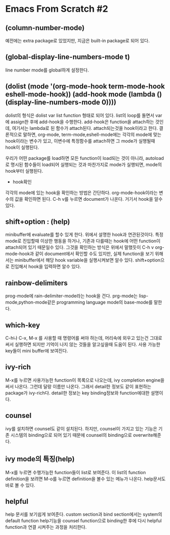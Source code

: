 * Emacs From Scratch #2
** (column-number-mode)
예전에는 extra package로 있었지만, 지금은 built-in package로 되어 있다.
** (global-display-line-numbers-mode t)
line number mode를 global하게 설정한다.
** (dolist (mode '(org-mode-hook term-mode-hook eshell-mode-hook)) (add-hook mode (lambda () (display-line-numbers-mode 0))))
dolist의 형식은 dolist var list function 형태로 되어 있다. list의 loop를 돌면서 var에 assign한 후에 add-hook을 수행한다. add-hook은 function을 attach하는 것인데, 여기서는 lambda로  된 함수가 attach된다. attach되는것을 hook이라고 한다. 결론적으로 말하면, org-mode, term-mode,eshell-mode에는 각각의 mode에 맞는 hook이라는 변수가 있고, 이변수에 특정함수를 attach하면 그 mode가 실행될때 hook이 실행된다.

우리가 어떤 package를 load하면 모든 function이 load되는 것이 아니라, autoload로 명시된 함수들이 load되어 실행되는 것과 마찬가지로 mode가 실행되면, mode의 hook부터 실행된다. 

- hook확인
각각의 mode에 있는 hook을 확인하는 방법은 간단하다. 
org-mode-hook이라는 변수의 값을 확인하면 된다. C-h v를 누르면 document가 나온다. 거기서 hook을 알수 있다.
** shift+option : (help)
minibuffer에 evaluate를 할수 있게 한다. 위에서 설명한 hook과 연관된것이다. 특정  mode로 진입할때 이상한 행동을 하거나, 기존과 다를때는 hook에 어떤 function이 attach되어 있기 때문일수 있다. 그것을 확인하는 방식은 위에서 말했듯이 C-h v org-mode-hook과 같이 document에서 확인할 수도 있지만, 실제 function을 보기 위해서는 minibuffer에서 해당 hook variable을 실행시켜보면 알수 있다. shift+option으로 진입해서 hook을 입력하면 알수 있다.
** rainbow-delimiters
prog-mode에 rain-delimiter-mode라는 hook을 건다. prg-mode는 lisp-mode,python-mode같은 programming language mode의 base-mode를 말한다.
** which-key
C-h나 C-x, M-x 를 사용할 때 명령어를 써야 하는데, 머리속에 외우고 있는건 그대로 써서 실행하면 되지만 기억이 나지 않는 것들을 알고싶을때 도움이 된다. 사용 가능한 key들이 mini buffer에 보여진다.
** ivy-rich
M-x를 누르면 사용가능한 function이 목록으로 나오는데, ivy completion engine을 써서 나온다. 그런데 달랑 이름만 나온다. 그래서 detail한 정보도 같이 표현하는 package가 ivy-rich다. detail한 정보는 key binding정보와 function에대한 설명이다.
** counsel
ivy를 설치하면 counsel도 같이 설치된다. 하지만, counsel이 가지고 있는 기능은 기존 시스템의 binding으로 되어 있기 때문에 counsel의 binding으로 overwrite해준다. 
** ivy mode의 특징(help)
M-x를 누르면 수행가능한 function들이 list로 보여준다. 이 list의 function definition을 보려면
M-o를 누르면 definition을 볼수 있는 메뉴가 나온다. help문서도 바로 볼 수 있다.
** helpful
help 문서를 보기쉽게 보여준다. custom section과 bind section에서는 system의 default function help기능을  counsel function으로 binding한 후에 다시 helpful function과 연결 시켜주는 과정을 처리한다.

 
